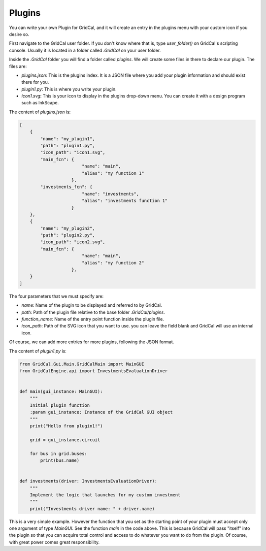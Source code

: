 Plugins
===========

You can write your own Plugin for GridCal, and it will create an entry in the plugins menu with
your custom icon if you desire so.

First navigate to the GridCal user folder. If you don't know where that is, type `user_folder()`
on GridCal's scripting console. Usually it is located in a folder called `.GridCal` on your user folder.

Inside the `.GridCal` folder you will find a folder called `plugins`. We will create some files in there to
declare our plugin. The files are:

- `plugins.json`: This is the plugins index. It is a JSON file where you add your plugin information and should exist there for you.
- `plugin1.py`: This is where you write your plugin.
- `icon1.svg`: This is your icon to display in the plugins drop-down menu. You can create it with a design program such as InkScape.

The content of `plugins.json` is:

.. code-block:: json

    [
        {
            "name": "my_plugin1",
            "path": "plugin1.py",
            "icon_path": "icon1.svg",
            "main_fcn": {
                            "name": "main",
                            "alias": "my function 1"
                        },
            "investments_fcn": {
                            "name": "investments",
                            "alias": "investments function 1"
                        }
        },
        {
            "name": "my_plugin2",
            "path": "plugin2.py",
            "icon_path": "icon2.svg",
            "main_fcn": {
                            "name": "main",
                            "alias": "my function 2"
                        },
        }
    ]

The four parameters that we must specify are:

- `name`: Name of the plugin to be displayed and referred to by GridCal.
- `path`: Path of the plugin file relative to the base folder `.GridCal/plugins`.
- `function_name`: Name of the entry point function inside the plugin file.
- `icon_path`: Path of the SVG icon that you want to use. you can leave the field blank and GridCal will use an internal icon.

Of course, we can add more entries for more plugins, following the JSON format.

The content of `plugin1.py` is:

.. code-block:: python

    from GridCal.Gui.Main.GridCalMain import MainGUI
    from GridCalEngine.api import InvestmentsEvaluationDriver


    def main(gui_instance: MainGUI):
        """
        Initial plugin function
        :param gui_instance: Instance of the GridCal GUI object
        """
        print("Hello from plugin1!")

        grid = gui_instance.circuit

        for bus in grid.buses:
            print(bus.name)


    def investments(driver: InvestmentsEvaluationDriver):
        """
        Implement the logic that launches for my custom investment
        """
        print("Investments driver name: " + driver.name)




This is a very simple example. However the function that you set as the starting point of your plugin must accept only
one argument of type `MainGUI`. See the function `main` in the code above. This is because GridCal will pass "itself"
into the plugin so that you can acquire total control and access to do whatever you want to do from the plugin.
Of course, with great power comes great responsibility.